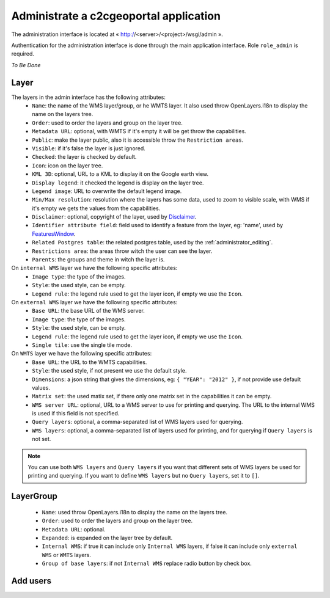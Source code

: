 .. _administrator_administrate:

Administrate a c2cgeoportal application
=======================================

The administration interface is located at « http://<server>/<project>/wsgi/admin ».

Authentication for the administration interface is done through the main application interface. Role ``role_admin`` is
required.

*To Be Done*

Layer
-----

The layers in the admin interface has the following attributes:
 *  ``Name``: the name of the WMS layer/group, or he WMTS layer. 
    It also used throw OpenLayers.i18n to display the name on the layers tree.
 *  ``Order``: used to order the layers and group on the layer tree.
 *  ``Metadata URL``: optional, with WMTS if it's empty it will 
    be get throw the capabilities.
 *  ``Public``: make the layer public, also it is accessible 
    throw the ``Restriction areas``.
 *  ``Visible``: if it's false the layer is just ignored.
 *  ``Checked``: the layer is checked by default.
 *  ``Icon``: icon on the layer tree.
 *  ``KML 3D``: optional, URL to a KML to display it on the Google earth view.
 *  ``Display legend``: it checked the legend is display on the layer tree.
 *  ``Legend image``: URL to overwrite the default legend image.
 *  ``Min/Max resolution``: resolution where the layers has some data, 
    used to zoom to visible scale, with WMS if it's empty we gets the values 
    from the capabilities.
 *  ``Disclaimer``: optional, copyright of the layer, used by 
    `Disclaimer <http://docs.camptocamp.net/cgxp/lib/plugins/Disclaimer.html>`_.
 *  ``Identifier attribute field``: field used to identify a feature from the 
    layer, eg: 'name', used by 
    `FeaturesWindow <http://docs.camptocamp.net/cgxp/lib/plugins/FeaturesWindow.html>`_.
 *  ``Related Postgres table``: the related postgres table, 
    used by the :ref:`administrator_editing`.
 *  ``Restrictions area``: the areas throw witch the user can see the layer.
 *  ``Parents``: the groups and theme in witch the layer is.

On ``internal WMS`` layer we have the following specific attributes:
 *  ``Image type``: the type of the images.
 *  ``Style``: the used style, can be empty.
 *  ``Legend rule``: the legend rule used to get the layer icon, 
    if empty we use the ``Icon``.

On ``external WMS`` layer we have the following specific attributes:
 *  ``Base URL``: the base URL of the WMS server.
 *  ``Image type``: the type of the images.
 *  ``Style``: the used style, can be empty.
 *  ``Legend rule``: the legend rule used to get the layer icon, 
    if empty we use the ``Icon``.
 *  ``Single tile``: use the single tile mode.

On ``WMTS`` layer we have the following specific attributes:
 *  ``Base URL``: the URL to the WMTS capabilities.
 *  ``Style``: the used style, if not present we use the default style.
 *  ``Dimensions``: a json string that gives the dimensions, 
    eg: ``{ "YEAR": "2012" }``, if not provide use default values.
 *  ``Matrix set``: the used matix set, if there only one matrix set 
    in the capabilities it can be empty.
 *  ``WMS server URL``: optional, URL to a WMS server to use for printing
    and querying. The URL to the internal WMS is used if this field is not
    specified.
 *  ``Query layers``: optional, a comma-separated list of WMS layers
    used for querying.
 *  ``WMS layers``: optional, a comma-separated list of layers used for
    printing, and for querying if ``Query layers`` is not set.
    
.. note::
    You can use both ``WMS layers`` and ``Query layers`` if you want that
    different sets of WMS layers be used for printing and querying.
    If you want to define ``WMS layers`` but no ``Query layers``,
    set it to ``[]``.

LayerGroup
----------

 *  ``Name``: used throw OpenLayers.i18n to display the name on the layers tree.
 *  ``Order``: used to order the layers and group on the layer tree.
 *  ``Metadata URL``: optional.
 *  ``Expanded``: is expanded on the layer tree by default.
 *  ``Internal WMS``: if true it can include only ``Internal WMS`` layers, 
    if false it can include only ``external WMS`` or ``WMTS`` layers.
 *  ``Group of base layers``: if not ``Internal WMS`` replace radio button by check box.

Add users
---------
